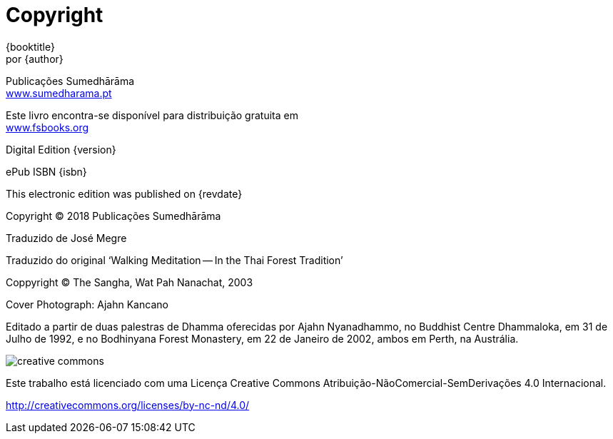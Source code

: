 [#copyright, colophon]
= Copyright

{booktitle} +
por {author}

Publicações Sumedhārāma +
link:http://sumedharama.pt[www.sumedharama.pt]

Este livro encontra-se disponível para distribuição gratuita em +
link:http://fsbooks.org/[www.fsbooks.org]

Digital Edition {version}

ePub ISBN {isbn}

This electronic edition was published on {revdate}

Copyright © 2018 Publicações Sumedhārāma

Traduzido de José Megre

Traduzido do original '`Walking Meditation -- In the Thai Forest Tradition`'

Coppyright © The Sangha, Wat Pah Nanachat, 2003

Cover Photograph: Ajahn Kancano

Editado a partir de duas palestras de Dhamma oferecidas por
Ajahn Nyanadhammo, no Buddhist Centre Dhammaloka, em 31 de Julho de
1992, e no Bodhinyana Forest Monastery, em 22 de Janeiro de 2002, ambos
em Perth, na Austrália.

image::cc-by-nc-nd.png[creative commons, role=cc-icon]

Este trabalho está licenciado com uma Licença Creative Commons Atribuição-NãoComercial-SemDerivações 4.0 Internacional.

<http://creativecommons.org/licenses/by-nc-nd/4.0/>


